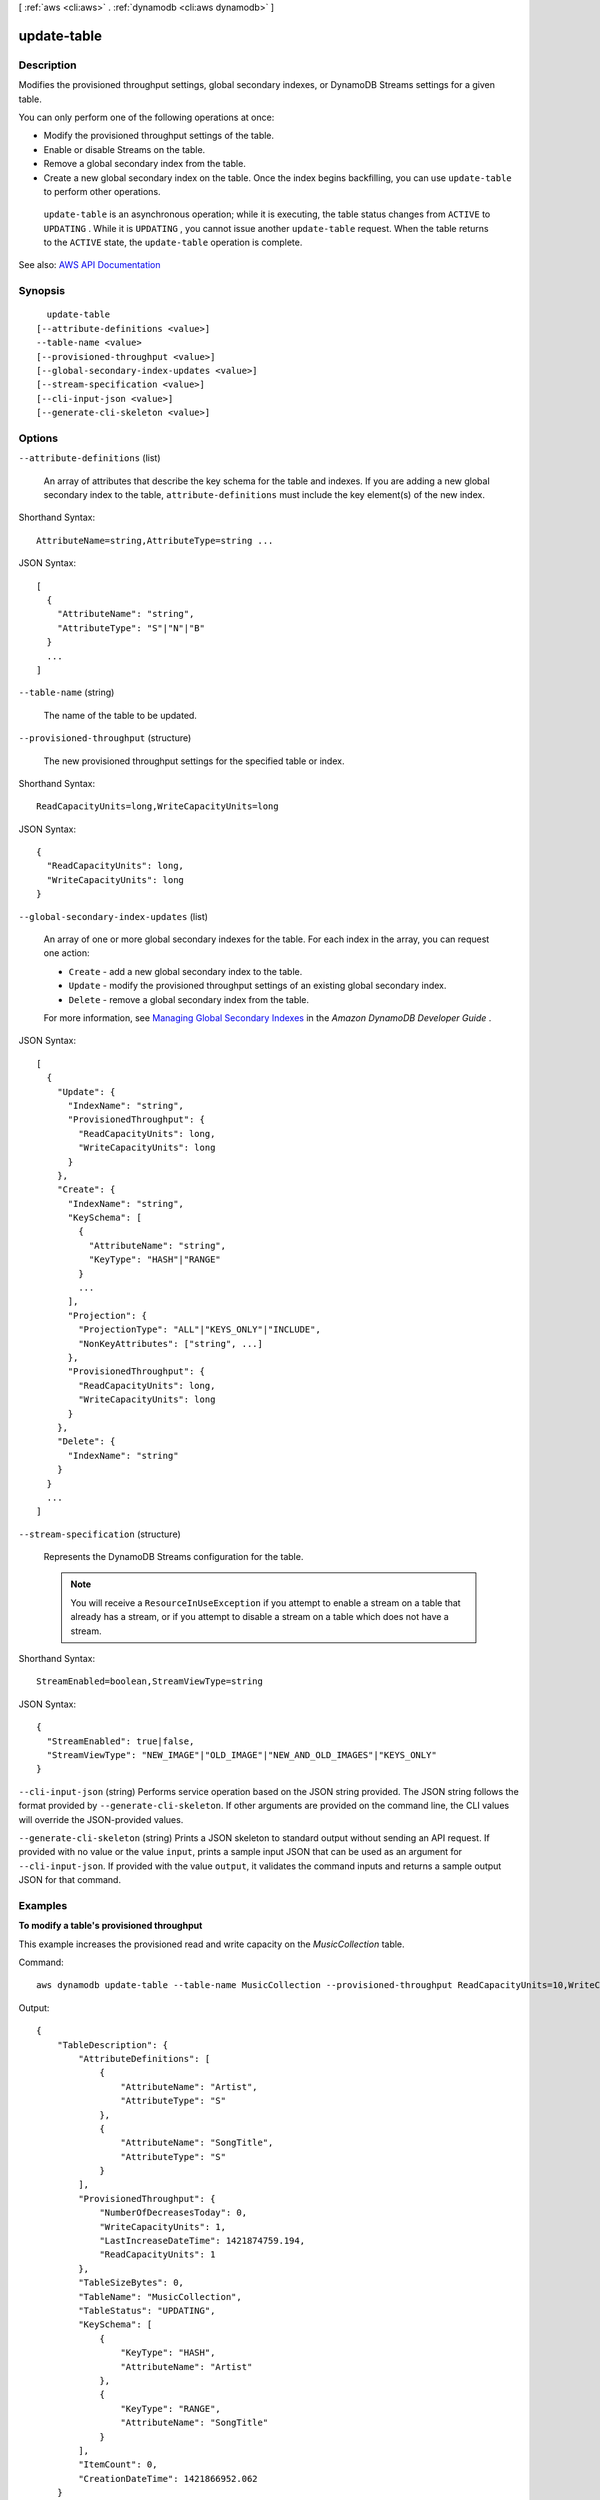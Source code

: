 [ :ref:`aws <cli:aws>` . :ref:`dynamodb <cli:aws dynamodb>` ]

.. _cli:aws dynamodb update-table:


************
update-table
************



===========
Description
===========



Modifies the provisioned throughput settings, global secondary indexes, or DynamoDB Streams settings for a given table.

 

You can only perform one of the following operations at once:

 

 
* Modify the provisioned throughput settings of the table. 
 
* Enable or disable Streams on the table. 
 
* Remove a global secondary index from the table. 
 
* Create a new global secondary index on the table. Once the index begins backfilling, you can use ``update-table`` to perform other operations. 
 

 

 ``update-table`` is an asynchronous operation; while it is executing, the table status changes from ``ACTIVE`` to ``UPDATING`` . While it is ``UPDATING`` , you cannot issue another ``update-table`` request. When the table returns to the ``ACTIVE`` state, the ``update-table`` operation is complete.



See also: `AWS API Documentation <https://docs.aws.amazon.com/goto/WebAPI/dynamodb-2012-08-10/UpdateTable>`_


========
Synopsis
========

::

    update-table
  [--attribute-definitions <value>]
  --table-name <value>
  [--provisioned-throughput <value>]
  [--global-secondary-index-updates <value>]
  [--stream-specification <value>]
  [--cli-input-json <value>]
  [--generate-cli-skeleton <value>]




=======
Options
=======

``--attribute-definitions`` (list)


  An array of attributes that describe the key schema for the table and indexes. If you are adding a new global secondary index to the table, ``attribute-definitions`` must include the key element(s) of the new index.

  



Shorthand Syntax::

    AttributeName=string,AttributeType=string ...




JSON Syntax::

  [
    {
      "AttributeName": "string",
      "AttributeType": "S"|"N"|"B"
    }
    ...
  ]



``--table-name`` (string)


  The name of the table to be updated.

  

``--provisioned-throughput`` (structure)


  The new provisioned throughput settings for the specified table or index.

  



Shorthand Syntax::

    ReadCapacityUnits=long,WriteCapacityUnits=long




JSON Syntax::

  {
    "ReadCapacityUnits": long,
    "WriteCapacityUnits": long
  }



``--global-secondary-index-updates`` (list)


  An array of one or more global secondary indexes for the table. For each index in the array, you can request one action:

   

   
  * ``Create`` - add a new global secondary index to the table. 
   
  * ``Update`` - modify the provisioned throughput settings of an existing global secondary index. 
   
  * ``Delete`` - remove a global secondary index from the table. 
   

   

  For more information, see `Managing Global Secondary Indexes <http://docs.aws.amazon.com/amazondynamodb/latest/developerguide/GSI.OnlineOps.html>`_ in the *Amazon DynamoDB Developer Guide* . 

  



JSON Syntax::

  [
    {
      "Update": {
        "IndexName": "string",
        "ProvisionedThroughput": {
          "ReadCapacityUnits": long,
          "WriteCapacityUnits": long
        }
      },
      "Create": {
        "IndexName": "string",
        "KeySchema": [
          {
            "AttributeName": "string",
            "KeyType": "HASH"|"RANGE"
          }
          ...
        ],
        "Projection": {
          "ProjectionType": "ALL"|"KEYS_ONLY"|"INCLUDE",
          "NonKeyAttributes": ["string", ...]
        },
        "ProvisionedThroughput": {
          "ReadCapacityUnits": long,
          "WriteCapacityUnits": long
        }
      },
      "Delete": {
        "IndexName": "string"
      }
    }
    ...
  ]



``--stream-specification`` (structure)


  Represents the DynamoDB Streams configuration for the table.

   

  .. note::

     

    You will receive a ``ResourceInUseException`` if you attempt to enable a stream on a table that already has a stream, or if you attempt to disable a stream on a table which does not have a stream.

     

  



Shorthand Syntax::

    StreamEnabled=boolean,StreamViewType=string




JSON Syntax::

  {
    "StreamEnabled": true|false,
    "StreamViewType": "NEW_IMAGE"|"OLD_IMAGE"|"NEW_AND_OLD_IMAGES"|"KEYS_ONLY"
  }



``--cli-input-json`` (string)
Performs service operation based on the JSON string provided. The JSON string follows the format provided by ``--generate-cli-skeleton``. If other arguments are provided on the command line, the CLI values will override the JSON-provided values.

``--generate-cli-skeleton`` (string)
Prints a JSON skeleton to standard output without sending an API request. If provided with no value or the value ``input``, prints a sample input JSON that can be used as an argument for ``--cli-input-json``. If provided with the value ``output``, it validates the command inputs and returns a sample output JSON for that command.



========
Examples
========

**To modify a table's provisioned throughput**

This example increases the provisioned read and write capacity on the *MusicCollection* table.

Command::

  aws dynamodb update-table --table-name MusicCollection --provisioned-throughput ReadCapacityUnits=10,WriteCapacityUnits=10 

Output::

  {
      "TableDescription": {
          "AttributeDefinitions": [
              {
                  "AttributeName": "Artist", 
                  "AttributeType": "S"
              }, 
              {
                  "AttributeName": "SongTitle", 
                  "AttributeType": "S"
              }
          ], 
          "ProvisionedThroughput": {
              "NumberOfDecreasesToday": 0, 
              "WriteCapacityUnits": 1, 
              "LastIncreaseDateTime": 1421874759.194, 
              "ReadCapacityUnits": 1
          }, 
          "TableSizeBytes": 0, 
          "TableName": "MusicCollection", 
          "TableStatus": "UPDATING", 
          "KeySchema": [
              {
                  "KeyType": "HASH", 
                  "AttributeName": "Artist"
              }, 
              {
                  "KeyType": "RANGE", 
                  "AttributeName": "SongTitle"
              }
          ], 
          "ItemCount": 0, 
          "CreationDateTime": 1421866952.062
      }
  }


======
Output
======

TableDescription -> (structure)

  

  Represents the properties of the table.

  

  AttributeDefinitions -> (list)

    

    An array of ``AttributeDefinition`` objects. Each of these objects describes one attribute in the table and index key schema.

     

    Each ``AttributeDefinition`` object in this array is composed of:

     

     
    * ``AttributeName`` - The name of the attribute. 
     
    * ``AttributeType`` - The data type for the attribute. 
     

    

    (structure)

      

      Represents an attribute for describing the key schema for the table and indexes.

      

      AttributeName -> (string)

        

        A name for the attribute.

        

        

      AttributeType -> (string)

        

        The data type for the attribute, where:

         

         
        * ``S`` - the attribute is of type String 
         
        * ``N`` - the attribute is of type Number 
         
        * ``B`` - the attribute is of type Binary 
         

        

        

      

    

  TableName -> (string)

    

    The name of the table.

    

    

  KeySchema -> (list)

    

    The primary key structure for the table. Each ``KeySchemaElement`` consists of:

     

     
    * ``AttributeName`` - The name of the attribute. 
     
    * ``KeyType`` - The role of the attribute: 

       
      * ``HASH`` - partition key 
       
      * ``RANGE`` - sort key 
       

     

    .. note::

       

      The partition key of an item is also known as its *hash attribute* . The term "hash attribute" derives from DynamoDB' usage of an internal hash function to evenly distribute data items across partitions, based on their partition key values.

       

      The sort key of an item is also known as its *range attribute* . The term "range attribute" derives from the way DynamoDB stores items with the same partition key physically close together, in sorted order by the sort key value.

       

     
     

     

    For more information about primary keys, see `Primary Key <http://docs.aws.amazon.com/amazondynamodb/latest/developerguide/DataModel.html#DataModelPrimaryKey>`_ in the *Amazon DynamoDB Developer Guide* .

    

    (structure)

      

      Represents *a single element* of a key schema. A key schema specifies the attributes that make up the primary key of a table, or the key attributes of an index.

       

      A ``KeySchemaElement`` represents exactly one attribute of the primary key. For example, a simple primary key would be represented by one ``KeySchemaElement`` (for the partition key). A composite primary key would require one ``KeySchemaElement`` for the partition key, and another ``KeySchemaElement`` for the sort key.

       

      A ``KeySchemaElement`` must be a scalar, top-level attribute (not a nested attribute). The data type must be one of String, Number, or Binary. The attribute cannot be nested within a List or a Map.

      

      AttributeName -> (string)

        

        The name of a key attribute.

        

        

      KeyType -> (string)

        

        The role that this key attribute will assume:

         

         
        * ``HASH`` - partition key 
         
        * ``RANGE`` - sort key 
         

         

        .. note::

           

          The partition key of an item is also known as its *hash attribute* . The term "hash attribute" derives from DynamoDB' usage of an internal hash function to evenly distribute data items across partitions, based on their partition key values.

           

          The sort key of an item is also known as its *range attribute* . The term "range attribute" derives from the way DynamoDB stores items with the same partition key physically close together, in sorted order by the sort key value.

           

        

        

      

    

  TableStatus -> (string)

    

    The current state of the table:

     

     
    * ``CREATING`` - The table is being created. 
     
    * ``UPDATING`` - The table is being updated. 
     
    * ``DELETING`` - The table is being deleted. 
     
    * ``ACTIVE`` - The table is ready for use. 
     

    

    

  CreationDateTime -> (timestamp)

    

    The date and time when the table was created, in `UNIX epoch time <http://www.epochconverter.com/>`_ format.

    

    

  ProvisionedThroughput -> (structure)

    

    The provisioned throughput settings for the table, consisting of read and write capacity units, along with data about increases and decreases.

    

    LastIncreaseDateTime -> (timestamp)

      

      The date and time of the last provisioned throughput increase for this table.

      

      

    LastDecreaseDateTime -> (timestamp)

      

      The date and time of the last provisioned throughput decrease for this table.

      

      

    NumberOfDecreasesToday -> (long)

      

      The number of provisioned throughput decreases for this table during this UTC calendar day. For current maximums on provisioned throughput decreases, see `Limits <http://docs.aws.amazon.com/amazondynamodb/latest/developerguide/Limits.html>`_ in the *Amazon DynamoDB Developer Guide* .

      

      

    ReadCapacityUnits -> (long)

      

      The maximum number of strongly consistent reads consumed per second before DynamoDB returns a ``ThrottlingException`` . Eventually consistent reads require less effort than strongly consistent reads, so a setting of 50 ``ReadCapacityUnits`` per second provides 100 eventually consistent ``ReadCapacityUnits`` per second.

      

      

    WriteCapacityUnits -> (long)

      

      The maximum number of writes consumed per second before DynamoDB returns a ``ThrottlingException`` .

      

      

    

  TableSizeBytes -> (long)

    

    The total size of the specified table, in bytes. DynamoDB updates this value approximately every six hours. Recent changes might not be reflected in this value.

    

    

  ItemCount -> (long)

    

    The number of items in the specified table. DynamoDB updates this value approximately every six hours. Recent changes might not be reflected in this value.

    

    

  TableArn -> (string)

    

    The Amazon Resource Name (ARN) that uniquely identifies the table.

    

    

  LocalSecondaryIndexes -> (list)

    

    Represents one or more local secondary indexes on the table. Each index is scoped to a given partition key value. Tables with one or more local secondary indexes are subject to an item collection size limit, where the amount of data within a given item collection cannot exceed 10 GB. Each element is composed of:

     

     
    * ``IndexName`` - The name of the local secondary index. 
     
    * ``KeySchema`` - Specifies the complete index key schema. The attribute names in the key schema must be between 1 and 255 characters (inclusive). The key schema must begin with the same partition key as the table. 
     
    * ``Projection`` - Specifies attributes that are copied (projected) from the table into the index. These are in addition to the primary key attributes and index key attributes, which are automatically projected. Each attribute specification is composed of: 

       
      * ``ProjectionType`` - One of the following: 

         
        * ``KEYS_ONLY`` - Only the index and primary keys are projected into the index. 
         
        * ``INCLUDE`` - Only the specified table attributes are projected into the index. The list of projected attributes are in ``NonKeyAttributes`` . 
         
        * ``ALL`` - All of the table attributes are projected into the index. 
         

       
       
      * ``NonKeyAttributes`` - A list of one or more non-key attribute names that are projected into the secondary index. The total count of attributes provided in ``NonKeyAttributes`` , summed across all of the secondary indexes, must not exceed 20. If you project the same attribute into two different indexes, this counts as two distinct attributes when determining the total. 
       

     
     
    * ``IndexSizeBytes`` - Represents the total size of the index, in bytes. DynamoDB updates this value approximately every six hours. Recent changes might not be reflected in this value. 
     
    * ``ItemCount`` - Represents the number of items in the index. DynamoDB updates this value approximately every six hours. Recent changes might not be reflected in this value. 
     

     

    If the table is in the ``DELETING`` state, no information about indexes will be returned.

    

    (structure)

      

      Represents the properties of a local secondary index.

      

      IndexName -> (string)

        

        Represents the name of the local secondary index.

        

        

      KeySchema -> (list)

        

        The complete key schema for the local secondary index, consisting of one or more pairs of attribute names and key types:

         

         
        * ``HASH`` - partition key 
         
        * ``RANGE`` - sort key 
         

         

        .. note::

           

          The partition key of an item is also known as its *hash attribute* . The term "hash attribute" derives from DynamoDB' usage of an internal hash function to evenly distribute data items across partitions, based on their partition key values.

           

          The sort key of an item is also known as its *range attribute* . The term "range attribute" derives from the way DynamoDB stores items with the same partition key physically close together, in sorted order by the sort key value.

           

        

        (structure)

          

          Represents *a single element* of a key schema. A key schema specifies the attributes that make up the primary key of a table, or the key attributes of an index.

           

          A ``KeySchemaElement`` represents exactly one attribute of the primary key. For example, a simple primary key would be represented by one ``KeySchemaElement`` (for the partition key). A composite primary key would require one ``KeySchemaElement`` for the partition key, and another ``KeySchemaElement`` for the sort key.

           

          A ``KeySchemaElement`` must be a scalar, top-level attribute (not a nested attribute). The data type must be one of String, Number, or Binary. The attribute cannot be nested within a List or a Map.

          

          AttributeName -> (string)

            

            The name of a key attribute.

            

            

          KeyType -> (string)

            

            The role that this key attribute will assume:

             

             
            * ``HASH`` - partition key 
             
            * ``RANGE`` - sort key 
             

             

            .. note::

               

              The partition key of an item is also known as its *hash attribute* . The term "hash attribute" derives from DynamoDB' usage of an internal hash function to evenly distribute data items across partitions, based on their partition key values.

               

              The sort key of an item is also known as its *range attribute* . The term "range attribute" derives from the way DynamoDB stores items with the same partition key physically close together, in sorted order by the sort key value.

               

            

            

          

        

      Projection -> (structure)

        

        Represents attributes that are copied (projected) from the table into the global secondary index. These are in addition to the primary key attributes and index key attributes, which are automatically projected. 

        

        ProjectionType -> (string)

          

          The set of attributes that are projected into the index:

           

           
          * ``KEYS_ONLY`` - Only the index and primary keys are projected into the index. 
           
          * ``INCLUDE`` - Only the specified table attributes are projected into the index. The list of projected attributes are in ``NonKeyAttributes`` . 
           
          * ``ALL`` - All of the table attributes are projected into the index. 
           

          

          

        NonKeyAttributes -> (list)

          

          Represents the non-key attribute names which will be projected into the index.

           

          For local secondary indexes, the total count of ``NonKeyAttributes`` summed across all of the local secondary indexes, must not exceed 20. If you project the same attribute into two different indexes, this counts as two distinct attributes when determining the total.

          

          (string)

            

            

          

        

      IndexSizeBytes -> (long)

        

        The total size of the specified index, in bytes. DynamoDB updates this value approximately every six hours. Recent changes might not be reflected in this value.

        

        

      ItemCount -> (long)

        

        The number of items in the specified index. DynamoDB updates this value approximately every six hours. Recent changes might not be reflected in this value.

        

        

      IndexArn -> (string)

        

        The Amazon Resource Name (ARN) that uniquely identifies the index.

        

        

      

    

  GlobalSecondaryIndexes -> (list)

    

    The global secondary indexes, if any, on the table. Each index is scoped to a given partition key value. Each element is composed of:

     

     
    * ``Backfilling`` - If true, then the index is currently in the backfilling phase. Backfilling occurs only when a new global secondary index is added to the table; it is the process by which DynamoDB populates the new index with data from the table. (This attribute does not appear for indexes that were created during a ``create-table`` operation.) 
     
    * ``IndexName`` - The name of the global secondary index. 
     
    * ``IndexSizeBytes`` - The total size of the global secondary index, in bytes. DynamoDB updates this value approximately every six hours. Recent changes might not be reflected in this value.  
     
    * ``IndexStatus`` - The current status of the global secondary index: 

       
      * ``CREATING`` - The index is being created. 
       
      * ``UPDATING`` - The index is being updated. 
       
      * ``DELETING`` - The index is being deleted. 
       
      * ``ACTIVE`` - The index is ready for use. 
       

     
     
    * ``ItemCount`` - The number of items in the global secondary index. DynamoDB updates this value approximately every six hours. Recent changes might not be reflected in this value.  
     
    * ``KeySchema`` - Specifies the complete index key schema. The attribute names in the key schema must be between 1 and 255 characters (inclusive). The key schema must begin with the same partition key as the table. 
     
    * ``Projection`` - Specifies attributes that are copied (projected) from the table into the index. These are in addition to the primary key attributes and index key attributes, which are automatically projected. Each attribute specification is composed of: 

       
      * ``ProjectionType`` - One of the following: 

         
        * ``KEYS_ONLY`` - Only the index and primary keys are projected into the index. 
         
        * ``INCLUDE`` - Only the specified table attributes are projected into the index. The list of projected attributes are in ``NonKeyAttributes`` . 
         
        * ``ALL`` - All of the table attributes are projected into the index. 
         

       
       
      * ``NonKeyAttributes`` - A list of one or more non-key attribute names that are projected into the secondary index. The total count of attributes provided in ``NonKeyAttributes`` , summed across all of the secondary indexes, must not exceed 20. If you project the same attribute into two different indexes, this counts as two distinct attributes when determining the total. 
       

     
     
    * ``provisioned-throughput`` - The provisioned throughput settings for the global secondary index, consisting of read and write capacity units, along with data about increases and decreases.  
     

     

    If the table is in the ``DELETING`` state, no information about indexes will be returned.

    

    (structure)

      

      Represents the properties of a global secondary index.

      

      IndexName -> (string)

        

        The name of the global secondary index.

        

        

      KeySchema -> (list)

        

        The complete key schema for a global secondary index, which consists of one or more pairs of attribute names and key types:

         

         
        * ``HASH`` - partition key 
         
        * ``RANGE`` - sort key 
         

         

        .. note::

           

          The partition key of an item is also known as its *hash attribute* . The term "hash attribute" derives from DynamoDB' usage of an internal hash function to evenly distribute data items across partitions, based on their partition key values.

           

          The sort key of an item is also known as its *range attribute* . The term "range attribute" derives from the way DynamoDB stores items with the same partition key physically close together, in sorted order by the sort key value.

           

        

        (structure)

          

          Represents *a single element* of a key schema. A key schema specifies the attributes that make up the primary key of a table, or the key attributes of an index.

           

          A ``KeySchemaElement`` represents exactly one attribute of the primary key. For example, a simple primary key would be represented by one ``KeySchemaElement`` (for the partition key). A composite primary key would require one ``KeySchemaElement`` for the partition key, and another ``KeySchemaElement`` for the sort key.

           

          A ``KeySchemaElement`` must be a scalar, top-level attribute (not a nested attribute). The data type must be one of String, Number, or Binary. The attribute cannot be nested within a List or a Map.

          

          AttributeName -> (string)

            

            The name of a key attribute.

            

            

          KeyType -> (string)

            

            The role that this key attribute will assume:

             

             
            * ``HASH`` - partition key 
             
            * ``RANGE`` - sort key 
             

             

            .. note::

               

              The partition key of an item is also known as its *hash attribute* . The term "hash attribute" derives from DynamoDB' usage of an internal hash function to evenly distribute data items across partitions, based on their partition key values.

               

              The sort key of an item is also known as its *range attribute* . The term "range attribute" derives from the way DynamoDB stores items with the same partition key physically close together, in sorted order by the sort key value.

               

            

            

          

        

      Projection -> (structure)

        

        Represents attributes that are copied (projected) from the table into the global secondary index. These are in addition to the primary key attributes and index key attributes, which are automatically projected. 

        

        ProjectionType -> (string)

          

          The set of attributes that are projected into the index:

           

           
          * ``KEYS_ONLY`` - Only the index and primary keys are projected into the index. 
           
          * ``INCLUDE`` - Only the specified table attributes are projected into the index. The list of projected attributes are in ``NonKeyAttributes`` . 
           
          * ``ALL`` - All of the table attributes are projected into the index. 
           

          

          

        NonKeyAttributes -> (list)

          

          Represents the non-key attribute names which will be projected into the index.

           

          For local secondary indexes, the total count of ``NonKeyAttributes`` summed across all of the local secondary indexes, must not exceed 20. If you project the same attribute into two different indexes, this counts as two distinct attributes when determining the total.

          

          (string)

            

            

          

        

      IndexStatus -> (string)

        

        The current state of the global secondary index:

         

         
        * ``CREATING`` - The index is being created. 
         
        * ``UPDATING`` - The index is being updated. 
         
        * ``DELETING`` - The index is being deleted. 
         
        * ``ACTIVE`` - The index is ready for use. 
         

        

        

      Backfilling -> (boolean)

        

        Indicates whether the index is currently backfilling. *Backfilling* is the process of reading items from the table and determining whether they can be added to the index. (Not all items will qualify: For example, a partition key cannot have any duplicate values.) If an item can be added to the index, DynamoDB will do so. After all items have been processed, the backfilling operation is complete and ``Backfilling`` is false.

         

        .. note::

           

          For indexes that were created during a ``create-table`` operation, the ``Backfilling`` attribute does not appear in the ``describe-table`` output.

           

        

        

      ProvisionedThroughput -> (structure)

        

        Represents the provisioned throughput settings for the specified global secondary index.

         

        For current minimum and maximum provisioned throughput values, see `Limits <http://docs.aws.amazon.com/amazondynamodb/latest/developerguide/Limits.html>`_ in the *Amazon DynamoDB Developer Guide* .

        

        LastIncreaseDateTime -> (timestamp)

          

          The date and time of the last provisioned throughput increase for this table.

          

          

        LastDecreaseDateTime -> (timestamp)

          

          The date and time of the last provisioned throughput decrease for this table.

          

          

        NumberOfDecreasesToday -> (long)

          

          The number of provisioned throughput decreases for this table during this UTC calendar day. For current maximums on provisioned throughput decreases, see `Limits <http://docs.aws.amazon.com/amazondynamodb/latest/developerguide/Limits.html>`_ in the *Amazon DynamoDB Developer Guide* .

          

          

        ReadCapacityUnits -> (long)

          

          The maximum number of strongly consistent reads consumed per second before DynamoDB returns a ``ThrottlingException`` . Eventually consistent reads require less effort than strongly consistent reads, so a setting of 50 ``ReadCapacityUnits`` per second provides 100 eventually consistent ``ReadCapacityUnits`` per second.

          

          

        WriteCapacityUnits -> (long)

          

          The maximum number of writes consumed per second before DynamoDB returns a ``ThrottlingException`` .

          

          

        

      IndexSizeBytes -> (long)

        

        The total size of the specified index, in bytes. DynamoDB updates this value approximately every six hours. Recent changes might not be reflected in this value.

        

        

      ItemCount -> (long)

        

        The number of items in the specified index. DynamoDB updates this value approximately every six hours. Recent changes might not be reflected in this value.

        

        

      IndexArn -> (string)

        

        The Amazon Resource Name (ARN) that uniquely identifies the index.

        

        

      

    

  StreamSpecification -> (structure)

    

    The current DynamoDB Streams configuration for the table.

    

    StreamEnabled -> (boolean)

      

      Indicates whether DynamoDB Streams is enabled (true) or disabled (false) on the table.

      

      

    StreamViewType -> (string)

      

      When an item in the table is modified, ``StreamViewType`` determines what information is written to the stream for this table. Valid values for ``StreamViewType`` are:

       

       
      * ``KEYS_ONLY`` - Only the key attributes of the modified item are written to the stream. 
       
      * ``NEW_IMAGE`` - The entire item, as it appears after it was modified, is written to the stream. 
       
      * ``OLD_IMAGE`` - The entire item, as it appeared before it was modified, is written to the stream. 
       
      * ``NEW_AND_OLD_IMAGES`` - Both the new and the old item images of the item are written to the stream. 
       

      

      

    

  LatestStreamLabel -> (string)

    

    A timestamp, in ISO 8601 format, for this stream.

     

    Note that ``LatestStreamLabel`` is not a unique identifier for the stream, because it is possible that a stream from another table might have the same timestamp. However, the combination of the following three elements is guaranteed to be unique:

     

     
    * the AWS customer ID. 
     
    * the table name. 
     
    * the ``StreamLabel`` . 
     

    

    

  LatestStreamArn -> (string)

    

    The Amazon Resource Name (ARN) that uniquely identifies the latest stream for this table.

    

    

  

